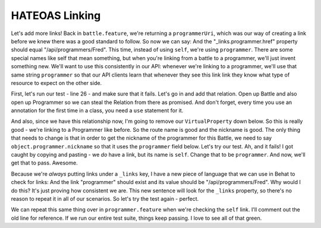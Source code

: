 HATEOAS Linking 
===============

Let's add more links! Back in ``battle.feature``, we're returning a ``programmerUri``,
which was our way of creating a link before we knew there was a good standard
to follow. So now we can say: And the "_links.programmer.href" property should
equal "/api/programmers/Fred". This time, instead of using ``self``, we're
using ``programmer``. There are some special names like self that mean something,
but when you're linking from a battle to a programmer, we'll just invent
something new. We'll want to use this consistently in our API: whenever we're
linking to a programmer, we'll use that same string ``programmer`` so that
our API clients learn that whenever they see this link link they know what
type of resource to expect on the other side.

First, let's run our test - line 26 - and make sure that it fails. Let's go
in and add that relation. Open up Battle and also open up Programmer so we
can steal the Relation from there as promised. And don't forget, every time
you use an annotation for the first time in a class, you need a ``use`` statement
for it.

And also, since we have this relationship now, I'm going to remove our ``VirtualProperty``
down below. So this is really good - we're linking to a Programmer like before.
So the route name is good and the nickname is good. The only thing that needs
to change is that in order to get the nickname of the programmer for this
Battle, we need to say ``object.programmer.nickname`` so that it uses the
``programmer`` field below. Let's try our test. Ah, and it fails! I got caught
by copying and pasting - we *do* have a link, but its name is ``self``. Change
that to be ``programmer``. And now, we'll get that to pass. Awesome.

Because we're *always* putting links under a ``_links`` key, I have a new
piece of language that we can use in Behat to check for links: And the link
"programmer" should exist and its value should be "/api/programmers/Fred".
Why would I do this? It's just proving how consistent we are. This new sentence
will look for the ``_links`` property, so there's no reason to repeat it
in all of our scenarios. So let's try the test again - perfect.

We can repeat this same thing over in ``programmer.feature`` when we're checking
the ``self`` link. I'll comment out the old line for reference. If we run
our entire test suite, things keep passing. I love to see all of that green.
